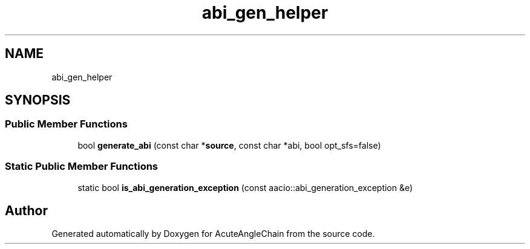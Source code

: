 .TH "abi_gen_helper" 3 "Sun Jun 3 2018" "AcuteAngleChain" \" -*- nroff -*-
.ad l
.nh
.SH NAME
abi_gen_helper
.SH SYNOPSIS
.br
.PP
.SS "Public Member Functions"

.in +1c
.ti -1c
.RI "bool \fBgenerate_abi\fP (const char *\fBsource\fP, const char *abi, bool opt_sfs=false)"
.br
.in -1c
.SS "Static Public Member Functions"

.in +1c
.ti -1c
.RI "static bool \fBis_abi_generation_exception\fP (const aacio::abi_generation_exception &e)"
.br
.in -1c

.SH "Author"
.PP 
Generated automatically by Doxygen for AcuteAngleChain from the source code\&.
